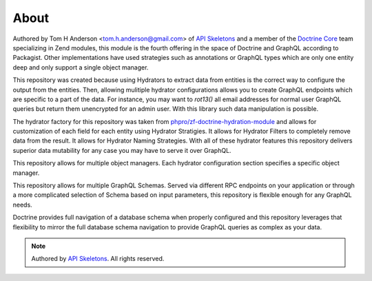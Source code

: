 About
=====

Authored by Tom H Anderson <tom.h.anderson@gmail.com> of
`API Skeletons <https://apiskeletons.com>`_
and a member of the `Doctrine Core <https://www.doctrine-project.org/team/>`_
team specializing in Zend modules, this module is the fourth offering in the
space of Doctrine and GraphQL according to Packagist. Other implementations
have used strategies such as annotations or GraphQL types
which are only one entity deep and only support a single object manager.

This repository was created because using Hydrators to extract data from
entities is the correct way to configure the output from the entities.  Then,
allowing mulitiple hydrator configurations allows you to create GraphQL
endpoints which are specific to a part of the data.  For instance, you may want
to `rot13()` all email addresses for normal user GraphQL queries but return
them unencrypted for an admin user.  With this library such data manipulation
is possible.

The hydrator factory for this repository was taken from
`phpro/zf-doctrine-hydration-module <https://github.com/phpro/zf-doctrine-hydration-module>`_
and allows for customization of each field for each entity using Hydrator
Stratigies.  It allows for Hydrator Filters to completely remove data from the
result.  It allows for Hydrator Naming Strategies.  With all of these hydrator
features this repository delivers superior data mutability for any case you
may have to serve it over GraphQL.

This repository allows for multiple object managers.  Each hydrator
configuration section specifies a specific object manager.

This repository allows for multiple GraphQL Schemas.  Served via different
RPC endpoints on your application or through a more complicated selection of
Schema based on input parameters, this repository is flexible enough for
any GraphQL needs.

Doctrine provides full navigation of a database schema when properly configured
and this repository leverages that flexibility to mirror the full database
schema navigation to provide GraphQL queries as complex as your data.


.. role:: raw-html(raw)
   :format: html

.. note::
  Authored by `API Skeletons <https://apiskeletons.com>`_.  All rights reserved.

